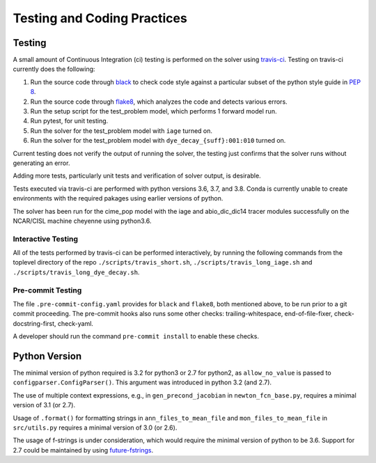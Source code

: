 .. _testing-coding-practices:

============================
Testing and Coding Practices
============================

-------
Testing
-------

A small amount of Continuous Integration (ci) testing is performed on the solver using `travis-ci <https://travis-ci.com/>`_.
Testing on travis-ci currently does the following:

#. Run the source code through `black <https://black.readthedocs.io/en/stable/>`_ to check code style against a particular subset of the python style guide in `PEP 8 <https://www.python.org/dev/peps/pep-0008/>`_.
#. Run the source code through `flake8 <https://flake8.pycqa.org/en/latest/>`_, which analyzes the code and detects various errors.
#. Run the setup script for the test_problem model, which performs 1 forward model run.
#. Run pytest, for unit testing.
#. Run the solver for the test_problem model with ``iage`` turned on.
#. Run the solver for the test_problem model with ``dye_decay_{suff}:001:010`` turned on.

Current testing does not verify the output of running the solver, the testing just confirms that the solver runs without generating an error.

Adding more tests, particularly unit tests and verification of solver output, is desirable.

Tests executed via travis-ci are performed with python versions 3.6, 3.7, and 3.8.
Conda is currently unable to create environments with the required pakages using earlier versions of python.

The solver has been run for the cime_pop model with the iage and abio_dic_dic14 tracer modules successfully on the NCAR/CISL machine cheyenne using python3.6.

~~~~~~~~~~~~~~~~~~~
Interactive Testing
~~~~~~~~~~~~~~~~~~~

All of the tests performed by travis-ci can be performed interactively, by running the following commands from the toplevel directory of the repo ``./scripts/travis_short.sh``, ``./scripts/travis_long_iage.sh`` and ``./scripts/travis_long_dye_decay.sh``.

~~~~~~~~~~~~~~~~~~
Pre-commit Testing
~~~~~~~~~~~~~~~~~~

The file ``.pre-commit-config.yaml`` provides for ``black`` and ``flake8``, both mentioned above, to be run prior to a git commit proceeding.
The pre-commit hooks also runs some other checks: trailing-whitespace, end-of-file-fixer, check-docstring-first, check-yaml.

A developer should run the command ``pre-commit install`` to enable these checks.

--------------
Python Version
--------------

The minimal version of python required is 3.2 for python3 or 2.7 for python2, as ``allow_no_value`` is passed to ``configparser.ConfigParser()``.
This argument was introduced in python 3.2 (and 2.7).

The use of multiple context expressions, e.g., in ``gen_precond_jacobian`` in ``newton_fcn_base.py``, requires a minimal version of 3.1 (or 2.7).

Usage of ``.format()`` for formatting strings in ``ann_files_to_mean_file`` and ``mon_files_to_mean_file`` in ``src/utils.py`` requires a minimal version of 3.0 (or 2.6).

The usage of f-strings is under consideration, which would require the minimal version of python to be 3.6.
Support for 2.7 could be maintained by using `future-fstrings <https://github.com/asottile/future-fstrings>`_.
